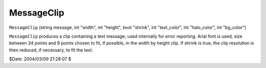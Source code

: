 
MessageClip
===========

``MessageClip`` (string message, int "width", int "height", bool "shrink",
int "text_color", int "halo_color", int "bg_color")

``MessageClip`` produces a clip containing a text message; used internally
for error reporting.
Arial font is used, size between 24 points and 9 points chosen to fit, if
possible, in the width by height clip.
If shrink is true, the clip resolution is then reduced, if necessary, to fit
the text.

$Date: 2004/03/09 21:28:07 $
